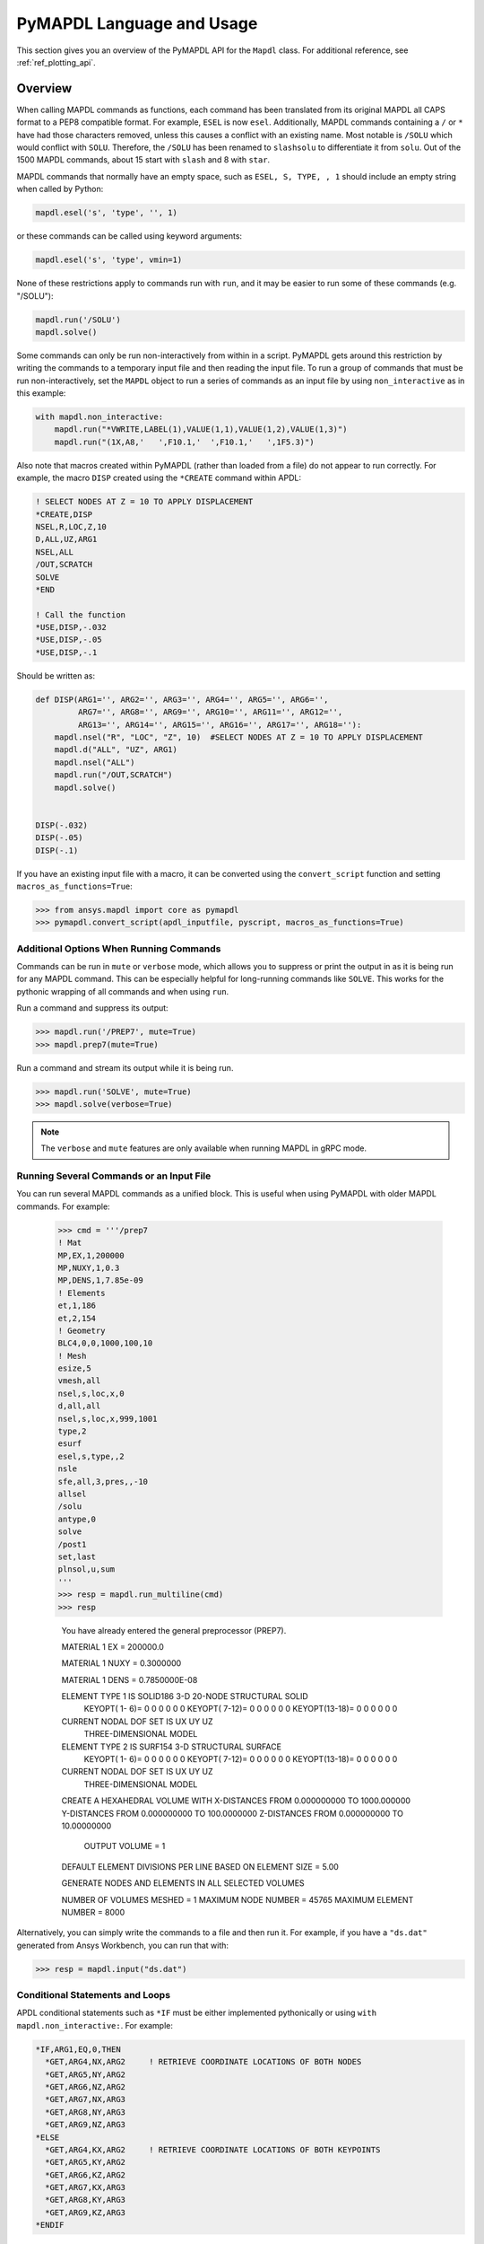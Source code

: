 .. _ref_mapdl_user_guide:

**************************
PyMAPDL Language and Usage
**************************
This section gives you an overview of the PyMAPDL API for the
``Mapdl`` class.  For additional reference, see :ref:`ref_plotting_api`.

Overview
--------
When calling MAPDL commands as functions, each command has been
translated from its original MAPDL all CAPS format to a PEP8
compatible format.  For example, ``ESEL`` is now ``esel``.
Additionally, MAPDL commands containing a ``/`` or ``*`` have had
those characters removed, unless this causes a conflict with an
existing name.  Most notable is ``/SOLU`` which would conflict with
``SOLU``.  Therefore, the ``/SOLU`` has been renamed to ``slashsolu``
to differentiate it from ``solu``.  Out of the 1500 MAPDL commands,
about 15 start with ``slash`` and 8 with ``star``.  

MAPDL commands that normally have an empty space, such as ``ESEL, S,
TYPE, , 1`` should include an empty string when called by Python:

.. code:: python

    mapdl.esel('s', 'type', '', 1)

or these commands can be called using keyword arguments:

.. code:: python

    mapdl.esel('s', 'type', vmin=1)

None of these restrictions apply to commands run with ``run``, and it
may be easier to run some of these commands (e.g. "/SOLU"):

.. code:: python

    mapdl.run('/SOLU')
    mapdl.solve()

Some commands can only be run non-interactively from within in a
script.  PyMAPDL gets around this restriction by writing the commands
to a temporary input file and then reading the input file.  To run a
group of commands that must be run non-interactively, set the
``MAPDL`` object to run a series of commands as an input file by using
``non_interactive`` as in this example:

.. code:: python

    with mapdl.non_interactive:
        mapdl.run("*VWRITE,LABEL(1),VALUE(1,1),VALUE(1,2),VALUE(1,3)")
        mapdl.run("(1X,A8,'   ',F10.1,'  ',F10.1,'   ',1F5.3)")

Also note that macros created within PyMAPDL (rather than loaded from
a file) do not appear to run correctly.  For example, the macro
``DISP`` created using the ``*CREATE`` command within APDL:

.. code::

    ! SELECT NODES AT Z = 10 TO APPLY DISPLACEMENT
    *CREATE,DISP
    NSEL,R,LOC,Z,10
    D,ALL,UZ,ARG1
    NSEL,ALL
    /OUT,SCRATCH
    SOLVE
    *END

    ! Call the function
    *USE,DISP,-.032
    *USE,DISP,-.05
    *USE,DISP,-.1

Should be written as:

.. code:: python

    def DISP(ARG1='', ARG2='', ARG3='', ARG4='', ARG5='', ARG6='',
             ARG7='', ARG8='', ARG9='', ARG10='', ARG11='', ARG12='',
             ARG13='', ARG14='', ARG15='', ARG16='', ARG17='', ARG18=''):
        mapdl.nsel("R", "LOC", "Z", 10)  #SELECT NODES AT Z = 10 TO APPLY DISPLACEMENT
        mapdl.d("ALL", "UZ", ARG1)
        mapdl.nsel("ALL")
        mapdl.run("/OUT,SCRATCH")
        mapdl.solve()
    
    
    DISP(-.032)
    DISP(-.05)
    DISP(-.1)

If you have an existing input file with a macro, it can be converted
using the ``convert_script`` function and setting
``macros_as_functions=True``:

.. code:: python

    >>> from ansys.mapdl import core as pymapdl
    >>> pymapdl.convert_script(apdl_inputfile, pyscript, macros_as_functions=True)



Additional Options When Running Commands
~~~~~~~~~~~~~~~~~~~~~~~~~~~~~~~~~~~~~~~~
Commands can be run in ``mute`` or ``verbose`` mode, which allows you
to suppress or print the output in as it is being run for any MAPDL
command.  This can be especially helpful for long-running commands
like ``SOLVE``.  This works for the pythonic wrapping of all commands
and when using ``run``.

Run a command and suppress its output:

.. code:: python

    >>> mapdl.run('/PREP7', mute=True)
    >>> mapdl.prep7(mute=True)

Run a command and stream its output while it is being run.

.. code:: python

    >>> mapdl.run('SOLVE', mute=True)
    >>> mapdl.solve(verbose=True)

.. note::
    The ``verbose`` and ``mute`` features are only available when
    running MAPDL in gRPC mode.


Running Several Commands or an Input File
~~~~~~~~~~~~~~~~~~~~~~~~~~~~~~~~~~~~~~~~~
You can run several MAPDL commands as a unified block.  This is useful
when using PyMAPDL with older MAPDL commands.  For example:

    >>> cmd = '''/prep7
    ! Mat
    MP,EX,1,200000
    MP,NUXY,1,0.3
    MP,DENS,1,7.85e-09
    ! Elements
    et,1,186
    et,2,154
    ! Geometry
    BLC4,0,0,1000,100,10
    ! Mesh
    esize,5
    vmesh,all
    nsel,s,loc,x,0
    d,all,all
    nsel,s,loc,x,999,1001
    type,2
    esurf
    esel,s,type,,2
    nsle
    sfe,all,3,pres,,-10
    allsel
    /solu
    antype,0
    solve
    /post1
    set,last
    plnsol,u,sum
    '''
    >>> resp = mapdl.run_multiline(cmd)
    >>> resp

     You have already entered the general preprocessor (PREP7).

     MATERIAL          1     EX   =   200000.0

     MATERIAL          1     NUXY =  0.3000000

     MATERIAL          1     DENS =  0.7850000E-08

     ELEMENT TYPE          1 IS SOLID186     3-D 20-NODE STRUCTURAL SOLID
      KEYOPT( 1- 6)=        0      0      0        0      0      0
      KEYOPT( 7-12)=        0      0      0        0      0      0
      KEYOPT(13-18)=        0      0      0        0      0      0

     CURRENT NODAL DOF SET IS  UX    UY    UZ
      THREE-DIMENSIONAL MODEL

     ELEMENT TYPE          2 IS SURF154      3-D STRUCTURAL SURFACE
      KEYOPT( 1- 6)=        0      0      0        0      0      0
      KEYOPT( 7-12)=        0      0      0        0      0      0
      KEYOPT(13-18)=        0      0      0        0      0      0

     CURRENT NODAL DOF SET IS  UX    UY    UZ
      THREE-DIMENSIONAL MODEL

     CREATE A HEXAHEDRAL VOLUME WITH
     X-DISTANCES FROM      0.000000000     TO      1000.000000
     Y-DISTANCES FROM      0.000000000     TO      100.0000000
     Z-DISTANCES FROM      0.000000000     TO      10.00000000

          OUTPUT VOLUME =     1

     DEFAULT ELEMENT DIVISIONS PER LINE BASED ON ELEMENT SIZE =   5.00

     GENERATE NODES AND ELEMENTS   IN  ALL  SELECTED VOLUMES
    
     NUMBER OF VOLUMES MESHED   =         1
     MAXIMUM NODE NUMBER        =     45765
     MAXIMUM ELEMENT NUMBER     =      8000

Alternatively, you can simply write the commands to a file and then
run it.  For example, if you have a ``"ds.dat"`` generated from Ansys
Workbench, you can run that with:

.. code:: python

    >>> resp = mapdl.input("ds.dat")


Conditional Statements and Loops
~~~~~~~~~~~~~~~~~~~~~~~~~~~~~~~~
APDL conditional statements such as ``*IF`` must be either implemented
pythonically or using ``with mapdl.non_interactive:``.   For example:

.. code:: 

    *IF,ARG1,EQ,0,THEN
      *GET,ARG4,NX,ARG2     ! RETRIEVE COORDINATE LOCATIONS OF BOTH NODES
      *GET,ARG5,NY,ARG2
      *GET,ARG6,NZ,ARG2
      *GET,ARG7,NX,ARG3
      *GET,ARG8,NY,ARG3
      *GET,ARG9,NZ,ARG3
    *ELSE
      *GET,ARG4,KX,ARG2     ! RETRIEVE COORDINATE LOCATIONS OF BOTH KEYPOINTS
      *GET,ARG5,KY,ARG2
      *GET,ARG6,KZ,ARG2
      *GET,ARG7,KX,ARG3
      *GET,ARG8,KY,ARG3
      *GET,ARG9,KZ,ARG3
    *ENDIF

Should be implemented as:

.. code:: python

    with mapdl.non_interactive:
        mapdl.run("*IF,ARG1,EQ,0,THEN")
        mapdl.run("*GET,ARG4,NX,ARG2     ")  # RETRIEVE COORDINATE LOCATIONS OF BOTH NODES
        mapdl.run("*GET,ARG5,NY,ARG2")
        mapdl.run("*GET,ARG6,NZ,ARG2")
        mapdl.run("*GET,ARG7,NX,ARG3")
        mapdl.run("*GET,ARG8,NY,ARG3")
        mapdl.run("*GET,ARG9,NZ,ARG3")
        mapdl.run("*ELSE")
        mapdl.run("*GET,ARG4,KX,ARG2     ")  # RETRIEVE COORDINATE LOCATIONS OF BOTH KEYPOINTS
        mapdl.run("*GET,ARG5,KY,ARG2")
        mapdl.run("*GET,ARG6,KZ,ARG2")
        mapdl.run("*GET,ARG7,KX,ARG3")
        mapdl.run("*GET,ARG8,KY,ARG3")
        mapdl.run("*GET,ARG9,KZ,ARG3")
        mapdl.run("*ENDIF")

Or pythonically as:

.. code:: python

    # MAPDL parameters can be obtained using load_parameters
    if ARG1 == 0:
        mapdl.run("*GET,ARG4,NX,ARG2     ")  # RETRIEVE COORDINATE LOCATIONS OF BOTH NODES
        mapdl.run("*GET,ARG5,NY,ARG2")
        mapdl.run("*GET,ARG6,NZ,ARG2")
        mapdl.run("*GET,ARG7,NX,ARG3")
        mapdl.run("*GET,ARG8,NY,ARG3")
        mapdl.run("*GET,ARG9,NZ,ARG3")
    else:
        mapdl.run("*GET,ARG4,KX,ARG2     ")  # RETRIEVE COORDINATE LOCATIONS OF BOTH KEYPOINTS
        mapdl.run("*GET,ARG5,KY,ARG2")
        mapdl.run("*GET,ARG6,KZ,ARG2")
        mapdl.run("*GET,ARG7,KX,ARG3")
        mapdl.run("*GET,ARG8,KY,ARG3")
        mapdl.run("*GET,ARG9,KZ,ARG3")

APDL loops using ``*DO`` or ``*DOWHILE`` should also be implemetned
using ``mapdl.non_interactive`` or pythonically.


Warnings and Errors
~~~~~~~~~~~~~~~~~~~
Errors are handled pythonically.  For example:

.. code:: python

    try:
        mapdl.solve()
    except:
        # do something else with MAPDL

Commands that are ignored within MAPDL are flagged as errors.  This is
different than MAPDL's default behavior where commands that are
ignored are treated as warnings.  For example, in ``ansys-mapdl-core``
running a command in the wrong session raises an error:

.. code:: python

    >>> mapdl.finish()
    >>> mapdl.k()

    Exception: 
    K, , , , 

     *** WARNING ***                         CP =       0.307   TIME= 11:05:01
     K is not a recognized BEGIN command, abbreviation, or macro.  This      
     command will be ignored.

You can change this behavior so ignored commands can be logged as warnings not raised as an exception by setting:

.. code:: python

   mapdl.allow_ignore = True
   mapdl.k()  # error ignored


Prompts
~~~~~~~
Prompts from MAPDL automatically continued as if MAPDL is in batch
mode.  Commands requiring user input, such as ``*VWRITE`` will fail
and must be entered in non-interactively.


APDL Command Logging
--------------------
While ``ansys-mapdl-core`` is designed to make it easier to control an
APDL session by calling it using Python, it may be necessary to call
MAPDL again using an input file generated from a PyMAPDL script.  This
is automatically enabled with the ``log_apdl='apdl.log'`` parameter.
Enabling this parameter will cause ``ansys-mapdl-core`` to write each
command run from a ``Mapdl`` object into a log file named
``"apdl.log"`` in the MAPDL working directory of the active ``mapdl``
object.  For example:

.. code:: python

    from ansys.mapdl.core import launch_mapdl

    ansys = launch_mapdl(log_apdl='apdl.log')
    ansys.prep7()
    ansys.k(1, 0, 0, 0)
    ansys.k(2, 1, 0, 0)
    ansys.k(3, 1, 1, 0)
    ansys.k(4, 0, 1, 0)    

Will write the following to ``"apdl.log"``

.. code::

    /PREP7,
    K,1,0,0,0
    K,2,1,0,0
    K,3,1,1,0
    K,4,0,1,0

This allows for the translation of a Python script to an APDL script
except for conditional statements, loops, or functions.


Interactive Breakpoint
----------------------
In most circumstances it is necessary or preferable to open up the
MAPDL GUI.  The ``ansys-mapdl-core`` module has an ``open_gui`` method
that allows you to seamlessly open up the GUI without losing work or
having to restart your session.  For example:

.. code:: python

    from ansys.mapdl.core import launch_mapdl
    mapdl = launch_mapdl()

    # create a square area using keypoints
    mapdl.prep7()
    mapdl.k(1, 0, 0, 0)
    mapdl.k(2, 1, 0, 0)
    mapdl.k(3, 1, 1, 0)
    mapdl.k(4, 0, 1, 0)    
    mapdl.l(1, 2)
    mapdl.l(2, 3)
    mapdl.l(3, 4)
    mapdl.l(4, 1)
    mapdl.al(1, 2, 3, 4)

    # open up the gui
    mapdl.open_gui()

    # it resumes where you left off...
    mapdl.et(1, 'MESH200', 6)
    mapdl.amesh('all')
    mapdl.eplot()    

This approach avoids the hassle of having to switch back and forth
between an interactive session and a scripting session.  Instead, you
can have one scripting session and open up a GUI from the scripting
session without losing work or progress.  Additionally, none of the
changes made in the GUI will affect the script.  You can experiment in
the GUI and the script will be left unaffected.


Running a Batch
---------------
Instead of running an MAPDL batch by calling MAPDL with an input file,
you can instead define a function that runs MAPDL.  This example runs
a mesh convergence study based on the maximum stress of a cylinder
with torsional loading.

.. code:: python

    import numpy as np
    from ansys.mapdl.core import launch_mapdl

    def cylinder_batch(elemsize, plot=False):
        """ Report the maximum von Mises stress of a Cantilever supported cylinder"""

        # clear
        mapdl.finish()
        mapdl.clear()

        # cylinder parameters
        radius = 2
        h_tip = 2
        height = 20
        force = 100/radius
        pressure = force/(h_tip*2*np.pi*radius)

        mapdl.prep7()
        mapdl.et(1, 186)
        mapdl.et(2, 154)
        mapdl.r(1)
        mapdl.r(2)

        # Aluminum properties (or something)
        mapdl.mp('ex', 1, 10e6)
        mapdl.mp('nuxy', 1, 0.3)
        mapdl.mp('dens', 1, 0.1/386.1)
        mapdl.mp('dens', 2, 0)

        # Simple cylinder
        for i in range(4):
            mapdl.cylind(radius, '', '', height, 90*(i-1), 90*i)

        mapdl.nummrg('kp')            

        # mesh cylinder
        mapdl.lsel('s', 'loc', 'x', 0)
        mapdl.lsel('r', 'loc', 'y', 0)
        mapdl.lsel('r', 'loc', 'z', 0, height - h_tip)
        # mapdl.lesize('all', elemsize*2)
        mapdl.mshape(0)
        mapdl.mshkey(1)
        mapdl.esize(elemsize)
        mapdl.allsel('all')
        mapdl.vsweep('ALL')
        mapdl.csys(1)
        mapdl.asel('s', 'loc', 'z', '', height - h_tip + 0.0001)
        mapdl.asel('r', 'loc', 'x', radius)
        mapdl.local(11, 1)
        mapdl.csys(0)
        mapdl.aatt(2, 2, 2, 11)
        mapdl.amesh('all')
        mapdl.finish()

        if plot:
            mapdl.view(1, 1, 1, 1)
            mapdl.eplot()

        # new solution
        mapdl.slashsolu()
        mapdl.antype('static', 'new')
        mapdl.eqslv('pcg', 1e-8)

        # Apply tangential pressure
        mapdl.esel('s', 'type', '', 2)
        mapdl.sfe('all', 2, 'pres', '', pressure)

        # Constrain bottom of cylinder/rod
        mapdl.asel('s', 'loc', 'z', 0)
        mapdl.nsla('s', 1)

        mapdl.d('all', 'all')
        mapdl.allsel()
        mapdl.psf('pres', '', 2)
        mapdl.pbc('u', 1)
        mapdl.solve()
        mapdl.finish()

        # access results using MAPDL object
        result = mapdl.result

        # to access the results you could have run:
        # from ansys.mapdl import reader as pymapdl_reader
        # resultfile = os.path.join(mapdl.path, '%s.rst' % mapdl.jobname)
        # result = pymapdl_reader.read_binary(result file)

        # Get maximum von Mises stress at result 1
        # Index 0 as it's zero based indexing
        nodenum, stress = result.principal_nodal_stress(0)

        # von Mises stress is the last column
        # must be nanmax as the shell element stress is not recorded
        maxstress = np.nanmax(stress[:, -1])

        # return number of nodes and max stress
        return nodenum.size, maxstress


    # initialize MAPDL
    mapdl = launch_mapdl(override=True, loglevel='ERROR')

    # call MAPDL to solve repeatedly
    result_summ = []
    for elemsize in np.linspace(0.6, 0.15, 15):
        # run the batch and report the results
        nnode, maxstress = cylinder_batch(elemsize, plot=False)
        result_summ.append([nnode, maxstress])
        print('Element size %f: %6d nodes and maximum vom Mises stress %f'
              % (elemsize, nnode, maxstress))

    # Exit MAPDL
    mapdl.exit()

This is the result from the script:

.. code::

    Element size 0.600000:   9657 nodes and maximum vom Mises stress 142.623505
    Element size 0.567857:  10213 nodes and maximum vom Mises stress 142.697800
    Element size 0.535714:  10769 nodes and maximum vom Mises stress 142.766510
    Element size 0.503571:  14177 nodes and maximum vom Mises stress 142.585388
    Element size 0.471429:  18371 nodes and maximum vom Mises stress 142.825684
    Element size 0.439286:  19724 nodes and maximum vom Mises stress 142.841202
    Element size 0.407143:  21412 nodes and maximum vom Mises stress 142.945984
    Element size 0.375000:  33502 nodes and maximum vom Mises stress 142.913437
    Element size 0.342857:  37877 nodes and maximum vom Mises stress 143.033401
    Element size 0.310714:  59432 nodes and maximum vom Mises stress 143.328842
    Element size 0.278571:  69106 nodes and maximum vom Mises stress 143.176086
    Element size 0.246429: 110547 nodes and maximum vom Mises stress 143.499329
    Element size 0.214286: 142496 nodes and maximum vom Mises stress 143.559128
    Element size 0.182143: 211966 nodes and maximum vom Mises stress 143.953430
    Element size 0.150000: 412324 nodes and maximum vom Mises stress 144.275406


Chaining Commands in MAPDL
--------------------------
MAPDL permits several commands on one line by using the separation
character ``"$"``.  This can be utilized within ``ansys-mapdl-core``
to effectively chain several commands together rather and send them to
MAPDL for execution rather than executing them individually.  This can
be helpful when you need to execute thousands of commands in a python
loop and don't need the individual results for each command.  For
example, if you wish to create a 1000 keypoints along the X axis you
would run:

.. code:: python

    xloc = np.linspace(0, 1, 1000)
    for x in xloc:
        mapdl.k(x=x)


However, since each command executes individually and returns a
response, it is much faster to send the commands to be executed by
MAPDL in groups and have ``ansys-mapdl-core`` handle grouping the
commands by running ``with mapdl.chain_commands``:

.. code:: python

    xloc = np.linspace(0, 1, 1000)
    with mapdl.chain_commands:
        for x in xloc:
            mapdl.k(x=x)

The execution time on this generally 4 to 10 times faster than running
each command individually.


Sending Arrays to MAPDL
-----------------------
You can send ``numpy`` arrays or Python lists directly to MAPDL using
``parameters['MY_ARRAY_NAME']``.  This is far more efficient than
individually sending parameters to MAPDL through Python with ``run``.
It uses ``*VREAD`` behind the scenes and will be replaced with a
faster interface in the future.

.. code:: python

    from ansys.mapdl.core import launch_mapdl
    import numpy as np
    mapdl = launch_mapdl()
    arr = np.random.random((5, 3))
    mapdl.parameters['MYARR'] = arr

Verify the data has been properly loaded to MAPDL by indexing
``mapdl.parameters`` as if it was a Python dictionary:

.. code:: python

   >>> array_from_mapdl = mapdl.parameters['MYARR']
   >>> array_from_mapdl
   array([[0.65516567, 0.96977939, 0.3224993 ],
          [0.58634927, 0.84392263, 0.18152529],
          [0.76719759, 0.45748876, 0.56432361],
          [0.78548338, 0.01042177, 0.57420062],
          [0.33189362, 0.9681039 , 0.47525875]])


Downloading a Remote MAPDL File
~~~~~~~~~~~~~~~~~~~~~~~~~~~~~~~
Remote files can be listed and downloaded using ``ansys-mapdl-core``.
For example, to list the remote files and download one of them:

.. code:: python

    remote_files = mapdl.list_files()

    # ensure the result file is one of the remote files
    assert 'file.rst' in remote_files

    # download the remote result file
    mapdl.download('file.rst')

.. note::

   This is a gRPC feature only available in 2021R1 or newer.


Uploading a Local MAPDL File
~~~~~~~~~~~~~~~~~~~~~~~~~~~~
You can upload a local file a the remote mapdl instance with:

.. code:: python

    # upload a local file
    mapdl.upload('sample.db')

    # ensure the uploaded file is one of the remote files
    remote_files = mapdl.list_files()
    assert 'sample.db' in remote_files

.. note::

   This is a gRPC feature only available in 2021R1 or newer.


Unsupported MAPDL Commands and Other Considerations
---------------------------------------------------
Most MAPDl commands have been mapped pythonically into their
equivalent methods.  Some commands, however, are not supported either
because they are not applicable to an interactive session, or require
additional commands that are incompatible with the way inputs are
handled in the MAPDL server.

Unapplicable Commands
~~~~~~~~~~~~~~~~~~~~~

Some commands are quietly ignored by MAPDL and you are still free to
use them.  For example ``/BATCH``, implemented as ``mapdl.batch()`` returns:

.. code::

    *** WARNING ***                         CP =       0.519   TIME= 12:04:16
    The /BATCH command must be the first line of input.  The /BATCH command
    is ignored.

Note, that running these commands with ``mapdl.run('<command>')`` will
not cause MAPDL to die, and will generally simply be ignored by MAPDL.

Ignored commands:

* ``/BATCH``
* ``*DEL``
* ``UNDO``
* ``*VEDIT``


Unsupported "Interactive" Commands
~~~~~~~~~~~~~~~~~~~~~~~~~~~~~~~~~~
The following commands will immediately kill the server if run and are
not permitted.

Some commands, such as ``/EOF``, .  These commands are not wrapped or
directly exposed to the user with a Python method such as
``mapdl.eof()``.  If you wish to exit the server, use
``mapdl.exit()``.  Other commands, such as ``*ASK``, request user and
are not supported within an interactive context.  Some of commands may
be run in ``non_interactive`` mode if applicable.  Others simply are
not supported.

* ``*ASK``
* ``*CREATE``
* ``CFOPEN``
* ``*CYCLE``
* ``*DO``
* ``*DOWHILE``
* ``*ELSE``
* ``*ELSEIF``
* ``*ENDDO``
* ``/EOF``
* ``*GO``
* ``*IF``
* ``*REPEAT``
* ``*RETURN``
* ``*VWRITE``

Note, many of these commands do not make sense in a Python context.
For example the ``*ASK`` can be replaced with a Python ``input``,
``*IF`` with a Python ``if`` statement, and instead of ``*CREATE`` and
``*USE`` can simply call another Python function or module.


GUI Commands
~~~~~~~~~~~~
These commands have no direct mapping to MAPDL as they are not
applicable to a "headless" interactive session.

* ``*DEL``
